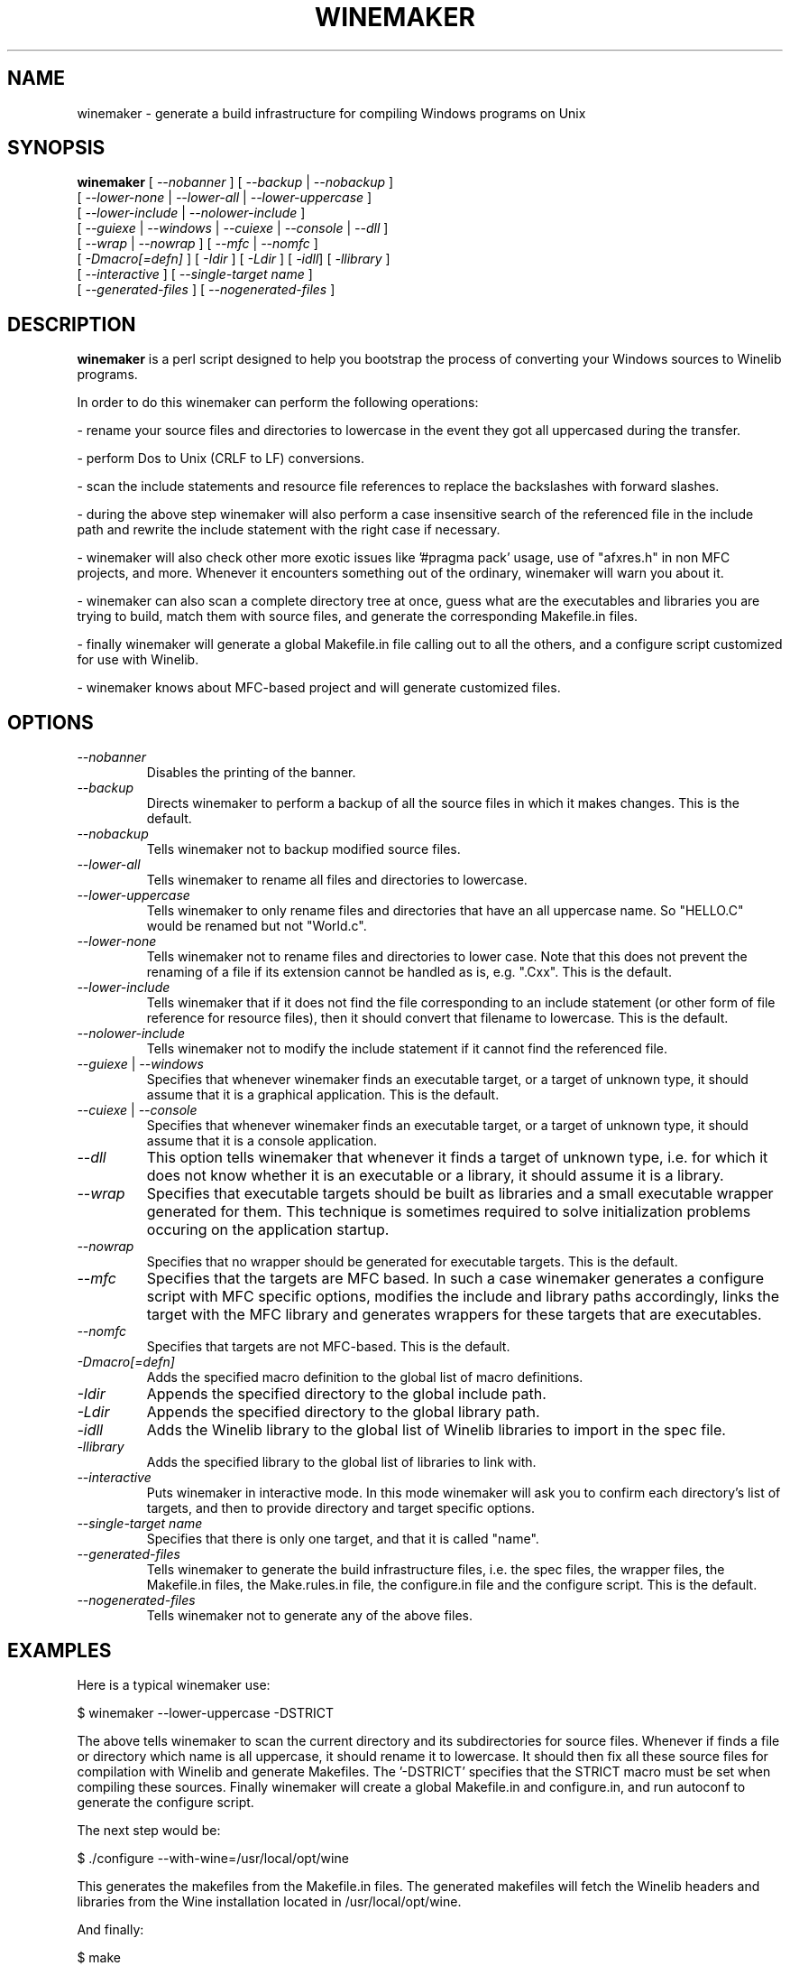 .\" -*- nroff -*-
.TH WINEMAKER 1 "November 1, 2000" "Version 0.5.1" "Windows On Unix"
.SH NAME
winemaker \- generate a build infrastructure for compiling Windows programs on Unix
.SH SYNOPSIS
.B "winemaker "
[
.IR               "--nobanner " "] [ " "--backup " "| " "--nobackup "
]
.br
  [
.IR               "--lower-none " "| " "--lower-all " "| " "--lower-uppercase "
]
.br
  [
.IR               "--lower-include " "| " "--nolower-include "
]
.br
  [
.IR               "--guiexe " "| " "--windows " "| " "--cuiexe " "| " "--console " "| " "--dll "
]
.br
  [
.IR               "--wrap " "| " "--nowrap " "] [ " "--mfc " "| " "--nomfc "
]
.br
  [
.IR               "-Dmacro[=defn] " "] [ " "-Idir " "] [ " "-Ldir " "] [ " "-idll" "] [ " "-llibrary "
]
.br
  [
.IR               "--interactive " "] [ " "--single-target name "
]
.br
  [
.IR               "--generated-files " "] [ " "--nogenerated-files "
]

.SH DESCRIPTION
.PP
.B winemaker
is a perl script designed to help you bootstrap the 
process of converting your Windows sources to Winelib programs.
.PP
In order to do this winemaker can perform the following operations:
.PP
- rename your source files and directories to lowercase in the event they 
got all uppercased during the transfer.
.PP
- perform Dos to Unix (CRLF to LF) conversions.
.PP
- scan the include statements and resource file references to replace the 
backslashes with forward slashes.
.PP
- during the above step winemaker will also perform a case insensitive search 
of the referenced file in the include path and rewrite the include statement 
with the right case if necessary.
.PP
- winemaker will also check other more exotic issues like '#pragma pack' 
usage, use of "afxres.h" in non MFC projects, and more. Whenever it 
encounters something out of the ordinary, winemaker will warn you about it.
.PP
- winemaker can also scan a complete directory tree at once, guess what are 
the executables and libraries you are trying to build, match them with 
source files, and generate the corresponding Makefile.in files.
.PP
- finally winemaker will generate a global Makefile.in file calling out to all 
the others, and a configure script customized for use with Winelib.
.PP
- winemaker knows about MFC-based project and will generate customized files.
.PP
.SH OPTIONS
.TP
.I --nobanner
Disables the printing of the banner.
.TP
.I --backup
Directs winemaker to perform a backup of all the source files in which it 
makes changes. This is the default.
.TP
.I --nobackup
Tells winemaker not to backup modified source files.
.TP
.I --lower-all
Tells winemaker to rename all files and directories to lowercase.
.TP
.I --lower-uppercase
Tells winemaker to only rename files and directories that have an all 
uppercase name. 
So "HELLO.C" would be renamed but not "World.c".
.TP
.I --lower-none
Tells winemaker not to rename files and directories to lower case. Note 
that this does not prevent the renaming of a file if its extension cannot 
be handled as is, e.g. ".Cxx". This is the default.
.TP
.I "--lower-include "
Tells winemaker that if it does not find the file corresponding to an 
include statement (or other form of file reference for resource files), 
then it should convert that filename to lowercase. This is the default.
.TP
.I "--nolower-include "
Tells winemaker not to modify the include statement if it cannot find the 
referenced file.
.TP
.IR "--guiexe " "| " "--windows"
Specifies that whenever winemaker finds an executable target, or a target of 
unknown type, it should assume that it is a graphical application.
This is the default.
.TP
.IR "--cuiexe " "| " "--console"
Specifies that whenever winemaker finds an executable target, or a target of 
unknown type, it should assume that it is a console application.
.TP
.I --dll
This option tells winemaker that whenever it finds a target of unknown type, 
i.e. for which it does not know whether it is an executable or a library, 
it should assume it is a library.
.TP
.I --wrap
Specifies that executable targets should be built as libraries and a small 
executable wrapper generated for them. This technique is sometimes required 
to solve initialization problems occuring on the application startup.
.TP
.I --nowrap
Specifies that no wrapper should be generated for executable targets. This is 
the default.
.TP
.I --mfc
Specifies that the targets are MFC based. In such a case winemaker generates a 
configure script with MFC specific options, modifies the include and 
library paths accordingly, links the target with the MFC library and 
generates wrappers for these targets that are executables.
.TP
.I --nomfc
Specifies that targets are not MFC-based. This is the default.
.TP
.I -Dmacro[=defn]
Adds the specified macro definition to the global list of macro definitions. 
.TP
.I -Idir
Appends the specified directory to the global include path.
.TP
.I -Ldir
Appends the specified directory to the global library path.
.TP
.I -idll
Adds the Winelib library to the global list of Winelib libraries to import 
in the spec file.
.TP
.I -llibrary
Adds the specified library to the global list of libraries to link with.
.TP
.I --interactive
Puts winemaker in interactive mode. In this mode winemaker will ask you to 
confirm each directory's list of targets, and then to provide directory and 
target specific options.
.TP
.I --single-target name
Specifies that there is only one target, and that it is called "name".
.TP
.I --generated-files
Tells winemaker to generate the build infrastructure files, i.e. the spec 
files, the wrapper files, the Makefile.in files, the Make.rules.in file, the 
configure.in file and the configure script. This is the default.
.TP
.I --nogenerated-files
Tells winemaker not to generate any of the above files.

.SH EXAMPLES
.PP
Here is a typical winemaker use:
.PP
$ winemaker --lower-uppercase -DSTRICT
.PP
The above tells winemaker to scan the current directory and its 
subdirectories for source files. Whenever if finds a file or directory which 
name is all uppercase, it should rename it to lowercase. It should then fix 
all these source files for compilation with Winelib and generate Makefiles. 
The '-DSTRICT' specifies that the STRICT macro must be set when compiling 
these sources. Finally winemaker will create a global Makefile.in and 
configure.in, and run autoconf to generate the configure script.
.PP
The next step would be:
.PP
$ ./configure --with-wine=/usr/local/opt/wine
.PP
This generates the makefiles from the Makefile.in files. The generated 
makefiles will fetch the Winelib headers and libraries from the Wine 
installation located in /usr/local/opt/wine.
.PP
And finally:
.PP
$ make
.PP
If at this point you get compilation errors (which is quite likely for a 
reasonably sized project) then you should consult the Winelib User Guide to 
find tips on how to resolve them.
.PP
For an MFC-based project one would have run the following commands instead:
.PP
$ winemaker --lower-uppercase --mfc
.br
$ ./configure --with-wine=/usr/local/opt/wine \\
.br
              --with-mfc=/usr/local/opt/mfc
.br
$ make
.PP

.SH TODO / BUGS
.PP
Winemaker should support the Visual Studio project files (.dsp for newer 
versions and .mak for some older versions). This would allow it to be much 
more accurate, especially for the macro, include and library path 
settings.
.PP
Assuming that the windows executable/library is available, we could 
use a pedump-like tool to determine what kind of executable it is (graphical 
or console), which libraries it is linked with, and which functions it 
exports (for libraries). We could then restore all these settings for the 
corresponding Winelib target. The problem is that we should have such a tool 
available under the Wine license first.
.PP
The wrapper code should be generic, i.e. you should be able to have just one 
wrapper and specify which library to load using an option.
.PP
Furthermore it is not very good at finding the library containing the 
executable: it must either be in the current directory or in the 
.IR LD_LIBRARY_PATH .
.PP
Winemaker does not support message files and the message compiler yet.
.PP

.SH SEE ALSO
.PP
The Winelib User Guide:
.PP
http://wine.codeweavers.com/docs/winelib-user/
.PP
.BR wine (1)
.PP

.SH AUTHOR
Francois Gouget <fgouget@codeweavers.com> for CodeWeavers
